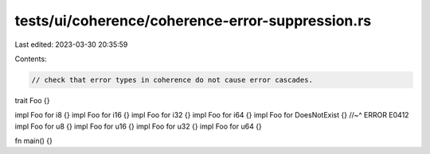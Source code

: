 tests/ui/coherence/coherence-error-suppression.rs
=================================================

Last edited: 2023-03-30 20:35:59

Contents:

.. code-block:: rs

    // check that error types in coherence do not cause error cascades.

trait Foo {}

impl Foo for i8 {}
impl Foo for i16 {}
impl Foo for i32 {}
impl Foo for i64 {}
impl Foo for DoesNotExist {}
//~^ ERROR E0412
impl Foo for u8 {}
impl Foo for u16 {}
impl Foo for u32 {}
impl Foo for u64 {}

fn main() {}


